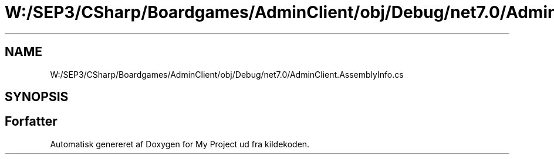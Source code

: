.TH "W:/SEP3/CSharp/Boardgames/AdminClient/obj/Debug/net7.0/AdminClient.AssemblyInfo.cs" 3 "My Project" \" -*- nroff -*-
.ad l
.nh
.SH NAME
W:/SEP3/CSharp/Boardgames/AdminClient/obj/Debug/net7.0/AdminClient.AssemblyInfo.cs
.SH SYNOPSIS
.br
.PP
.SH "Forfatter"
.PP 
Automatisk genereret af Doxygen for My Project ud fra kildekoden\&.
